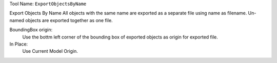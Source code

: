 
Tool Name: ``ExportObjectsByName``

.. index:: ExportObjectsByName (Tool)

.. _tools.exportobjectsbyname:

Export Objects By Name
All objects with the same name are exported as a separate file using name as filename. Un-named objects are exported together as one file.

BoundingBox origin:
    Use the bottm left corner of the bounding box of exported objects as origin for exported file.
In Place:
    Use Current Model Origin.